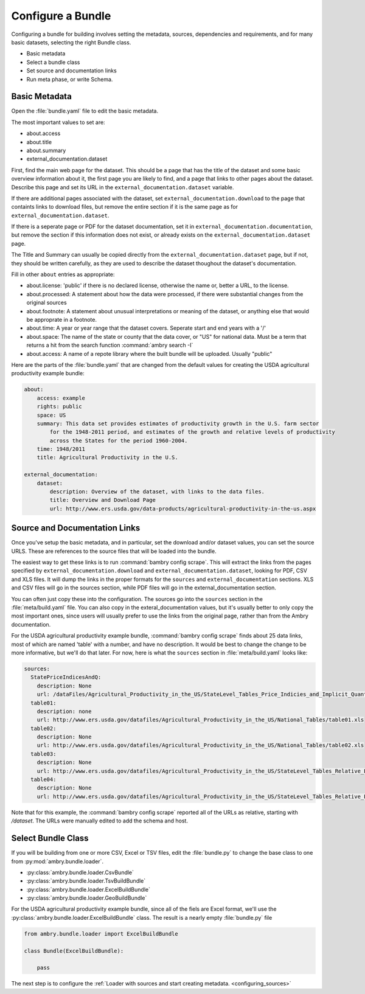 .. _configure_bundle:

Configure a Bundle
==================

Configuring a bundle for building involves setting the metadata, sources, dependencies and requirements, and for many basic datasets, selecting the right Bundle class. 

* Basic metadata
* Select a bundle class
* Set source and documentation links
* Run meta phase, or write Schema. 


Basic Metadata
**************

Open the :file:`bundle.yaml` file to edit the basic metadata. 

The most important values to set are: 

- about.access
- about.title
- about.summary
- external_documentation.dataset

First, find the main web page for the dataset. This should be a page that has the title of the dataset and some basic overview information about it, the first page you are likely to find, and a page that links to other pages about the dataset. Describe this page and set its URL in the ``external_documentation.dataset`` variable. 

If there are additional pages associated with the dataset, set ``external_documentation.download`` to the page that containts links to download files, but remove the entire section if it is the same page as for ``external_documentation.dataset``. 

If there is a seperate page or PDF for the dataset documentation, set it in ``external_documentation.documentation``, but remove the section if this information does not exist, or already exists on the ``external_documentation.dataset`` page. 

The Title and Summary can usually be copied directly from the ``external_documentation.dataset`` page, but if not, they should be written carefully, as they are used to describe the dataset thoughout the dataset's documentation. 

Fill in other  ``about`` entries as appropriate: 

- about.license: 'public' if there is no declared license, otherwise the name or, better a URL, to the license. 
- about.processed: A statement about how the data were processed, if there were substantial changes from the original sources
- about.footnote: A statement about unusual interpretations or meaning of the dataset, or anything else that would be approprate in a footnote. 
- about.time: A year or year range that the dataset covers. Seperate start and end years with a '/'
- about.space: The name of the state or county that the data cover, or "US" for national data. Must be a term that returns a hit from the search function :command:`ambry search -I`
- about.access: A name of a repote library where the built bundle will be uploaded. Usually "public"

Here are the parts of the :file:`bundle.yaml` that are changed from the default values for creating the USDA agricultural productivity example bundle: 

.. code-block:: yaml

    about:
        access: example
        rights: public
        space: US
        summary: This data set provides estimates of productivity growth in the U.S. farm sector 
            for the 1948-2011 period, and estimates of the growth and relative levels of productivity
            across the States for the period 1960-2004.
        time: 1948/2011
        title: Agricultural Productivity in the U.S.

    external_documentation:
        dataset:
            description: Overview of the dataset, with links to the data files. 
            title: Overview and Download Page
            url: http://www.ers.usda.gov/data-products/agricultural-productivity-in-the-us.aspx


Source and Documentation Links
******************************

Once you've setup the basic metadata, and in particular, set the download and/or dataset values, you can set the source URLS. These are references to the source files that will be loaded into the bundle. 

The easiest way to get these links is to run :command:`bambry config scrape`. This will extract the links from the pages specified by ``external_documentation.download`` and ``external_documentation.dataset``, looking for PDF, CSV and XLS files. It will dump the links in the proper formats for the ``sources`` and ``external_documentation`` sections. XLS and CSV files will go in the sources section, while PDF files will go in the external_documentation section. 

You can often just copy these into the configuration. The sources go into the ``sources`` section in the :file:`meta/build.yaml` file. You can also copy in the exteral_documentation values, but it's usually better to only copy the most important ones, since users will usually prefer to use the links from the original page, rather than from the Ambry documentation. 

For the USDA agricultural productivity example bundle, :command:`bambry config scrape` finds about 25 data links, most of which are named 'table' with a number, and have no description. It would be best to change the change to be more informative, but we'll do that later. For now, here is what the  ``sources`` section in :file:`meta/build.yaml` looks like: 


.. code-block:: yaml

    sources:
      StatePriceIndicesAndQ:
        description: None
        url: /dataFiles/Agricultural_Productivity_in_the_US/StateLevel_Tables_Price_Indicies_and_Implicit_Quantities/StatePriceIndicesAndQ.xls
      table01:
        description: none
        url: http://www.ers.usda.gov/datafiles/Agricultural_Productivity_in_the_US/National_Tables/table01.xls
      table02:
        description: None
        url: http://www.ers.usda.gov/datafiles/Agricultural_Productivity_in_the_US/National_Tables/table02.xls
      table03:
        description: None
        url: http://www.ers.usda.gov/datafiles/Agricultural_Productivity_in_the_US/StateLevel_Tables_Relative_Level_Indices_and_Growth_19602004Outputs/table03.xls
      table04:
        description: None
        url: http://www.ers.usda.gov/datafiles/Agricultural_Productivity_in_the_US/StateLevel_Tables_Relative_Level_Indices_and_Growth_19602004Outputs/table04.xls

Note that for this example, the :command:`bambry config scrape` reported all of the URLs as relative, starting with `/dataset`. The URLs were manually edited to add the schema and host. 


Select Bundle Class
*******************

If you will be building from one or more CSV, Excel or TSV files, edit the :file:`bundle.py` to change the base class to one from :py:mod:`ambry.bundle.loader`.

- :py:class:`ambry.bundle.loader.CsvBundle`
- :py:class:`ambry.bundle.loader.TsvBuildBundle`
- :py:class:`ambry.bundle.loader.ExcelBuildBundle`
- :py:class:`ambry.bundle.loader.GeoBuildBundle`

For the USDA agricultural productivity example bundle, since  all of the fiels are Excel format, we'll use the :py:class:`ambry.bundle.loader.ExcelBuildBundle` class. The result is a nearly empty :file:`bundle.py` file

.. code-block:: python 

    from ambry.bundle.loader import ExcelBuildBundle

    class Bundle(ExcelBuildBundle):

        pass


The next step is to configure the :ref:`Loader with sources and start creating metadata. <configuring_sources>`






